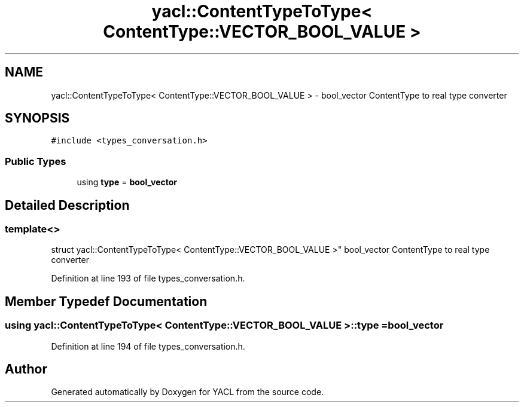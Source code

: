 .TH "yacl::ContentTypeToType< ContentType::VECTOR_BOOL_VALUE >" 3 "Wed Aug 22 2018" "YACL" \" -*- nroff -*-
.ad l
.nh
.SH NAME
yacl::ContentTypeToType< ContentType::VECTOR_BOOL_VALUE > \- bool_vector ContentType to real type converter  

.SH SYNOPSIS
.br
.PP
.PP
\fC#include <types_conversation\&.h>\fP
.SS "Public Types"

.in +1c
.ti -1c
.RI "using \fBtype\fP = \fBbool_vector\fP"
.br
.in -1c
.SH "Detailed Description"
.PP 

.SS "template<>
.br
struct yacl::ContentTypeToType< ContentType::VECTOR_BOOL_VALUE >"
bool_vector ContentType to real type converter 
.PP
Definition at line 193 of file types_conversation\&.h\&.
.SH "Member Typedef Documentation"
.PP 
.SS "using \fByacl::ContentTypeToType\fP< \fBContentType::VECTOR_BOOL_VALUE\fP >::\fBtype\fP =  \fBbool_vector\fP"

.PP
Definition at line 194 of file types_conversation\&.h\&.

.SH "Author"
.PP 
Generated automatically by Doxygen for YACL from the source code\&.
